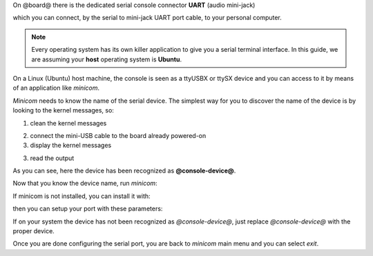 On @board@ there is the dedicated serial console connector **UART** (audio mini-jack)

.. image:: _static/board-cn1.jpg

which you can connect, by the serial to mini-jack UART port cable, to your personal computer.

.. note::

 Every operating system has its own killer application to give you a serial terminal interface. In this guide, we are assuming your **host** operating system is **Ubuntu**.

On a Linux (Ubuntu) host machine, the console is seen as a ttyUSBX or ttySX device and you can access to it by means
of an application like *minicom*.

*Minicom* needs to know the name of the serial device. The simplest way for you to discover
the name of the device is by looking to the kernel messages, so:

1. clean the kernel messages

.. host::

 | sudo dmesg -c

2. connect the mini-USB cable to the board already powered-on

3. display the kernel messages

.. host::

 | dmesg

3. read the output

.. host::

 | [ 2614.290675] usb 3-4: >new full-speed USB device number 4 using xhci_hcd
 | [ 2614.313854] usb 3-4: >New USB device found, idVendor=0403, idProduct=6015
 | [ 2614.313861] usb 3-4: >New USB device strings: Mfr=1, Product=2, SerialNumber=3
 | [ 2614.313865] usb 3-4: >Product: FT230X Basic UART
 | [ 2614.313868] usb 3-4: >Manufacturer: FTDI
 | [ 2614.313870] usb 3-4: >SerialNumber: DN002OZI
 | [ 2614.379284] usbcore: registered new interface driver usbserial
 | [ 2614.379298] usbcore: registered new interface driver usbserial_generic
 | [ 2614.379306] USB Serial support registered for generic
 | [ 2614.379310] usbserial: USB Serial Driver core
 | [ 2614.387899] usbcore: registered new interface driver ftdi_sio
 | [ 2614.387914] USB Serial support registered for FTDI USB Serial Device
 | [ 2614.387997] ftdi_sio 3-4:1.0: >FTDI USB Serial Device converter detected
 | [ 2614.388029] usb 3-4: >Detected FT-X
 | [ 2614.388031] usb 3-4: >Number of endpoints 2
 | [ 2614.388034] usb 3-4: >Endpoint 1 MaxPacketSize 64
 | [ 2614.388035] usb 3-4: >Endpoint 2 MaxPacketSize 64
 | [ 2614.388037] usb 3-4: >Setting MaxPacketSize 64
 | [ 2614.388260] usb 3-4: >FTDI USB Serial Device converter now attached to @console-device@
 | [ 2614.388288] ftdi_sio: v1.6.0:USB FTDI Serial Converters Driver

As you can see, here the device has been recognized as **@console-device@**.

Now that you know the device name, run *minicom*:

.. host::

 | sudo minicom -ws

If minicom is not installed, you can install it with:

.. host::

 | sudo apt-get install minicom

then you can setup your port with these parameters:

.. host::

 | +-----------------------------------------------------------------------+
 | | A -    Serial Device      : /dev/@console-device@                              |
 | | B - Lockfile Location     : /var/lock                                 |
 | | C -   Callin Program      :                                           |
 | | D -  Callout Program      :                                           |
 | | E -    Bps/Par/Bits       : 115200 8N1                                |
 | | F - Hardware Flow Control : No                                        |
 | | G - Software Flow Control : No                                        |
 | |                                                                       |
 | |    Change which setting?                                              |
 | +-----------------------------------------------------------------------+
 |         | Screen and keyboard      |
 |         | Save setup as dfl        |
 |         | Save setup as..          |
 |         | Exit                     |
 |         | Exit from Minicom        |
 |         +--------------------------+

If on your system the device has not been recognized as *@console-device@*, just replace *@console-device@*
with the proper device.

Once you are done configuring the serial port, you are back to *minicom* main menu and you can select *exit*.

